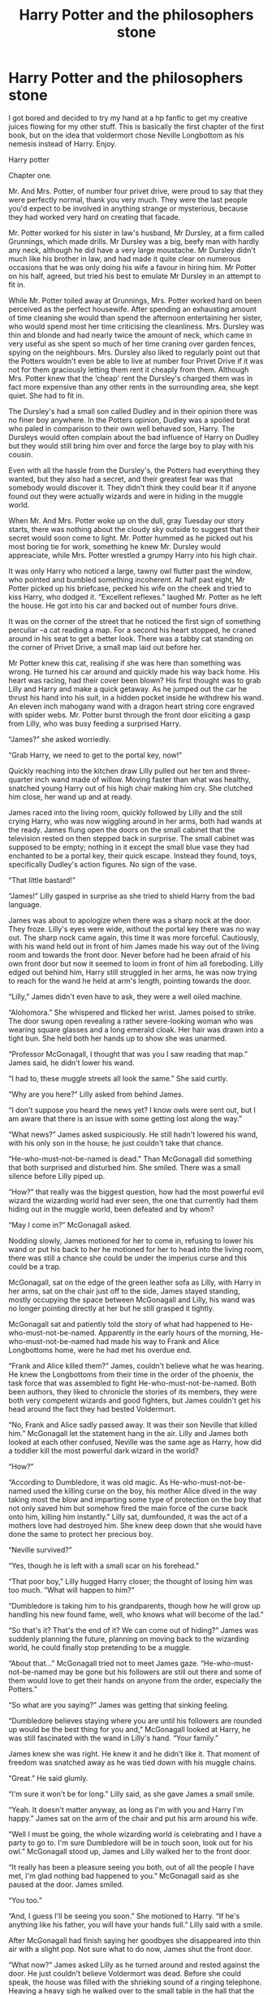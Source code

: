 #+TITLE: Harry Potter and the philosophers stone

* Harry Potter and the philosophers stone
:PROPERTIES:
:Author: lukewilliam
:Score: 2
:DateUnix: 1458074241.0
:DateShort: 2016-Mar-16
:FlairText: Misc
:END:
I got bored and decided to try my hand at a hp fanfic to get my creative juices flowing for my other stuff. This is basically the first chapter of the first book, but on the idea that voldermort chose Neville Longbottom as his nemesis instead of Harry. Enjoy.

Harry potter

Chapter one.

Mr. And Mrs. Potter, of number four privet drive, were proud to say that they were perfectly normal, thank you very much. They were the last people you'd expect to be involved in anything strange or mysterious, because they had worked very hard on creating that facade.

Mr. Potter worked for his sister in law's husband, Mr Dursley, at a firm called Grunnings, which made drills. Mr Dursley was a big, beefy man with hardly any neck, although he did have a very large moustache. Mr Dursley didn't much like his brother in law, and had made it quite clear on numerous occasions that he was only doing his wife a favour in hiring him. Mr Potter on his half, agreed, but tried his best to emulate Mr Dursley in an attempt to fit in.

While Mr. Potter toiled away at Grunnings, Mrs. Potter worked hard on been perceived as the perfect housewife. After spending an exhausting amount of time cleaning she would than spend the afternoon entertaining her sister, who would spend most her time criticising the cleanliness. Mrs. Dursley was thin and blonde and had nearly twice the amount of neck, which came in very useful as she spent so much of her time craning over garden fences, spying on the neighbours. Mrs. Dursley also liked to regularly point out that the Potters wouldn't even be able to live at number four Privet Drive if it was not for them graciously letting them rent it cheaply from them. Although Mrs. Potter knew that the ‘cheap' rent the Dursley's charged them was in fact more expensive than any other rents in the surrounding area, she kept quiet. She had to fit in.

The Dursley's had a small son called Dudley and in their opinion there was no finer boy anywhere. In the Potters opinion, Dudley was a spoiled brat who paled in comparison to their own well behaved son, Harry. The Dursleys would often complain about the bad influence of Harry on Dudley but they would still bring him over and force the large boy to play with his cousin.

Even with all the hassle from the Dursley's, the Potters had everything they wanted, but they also had a secret, and their greatest fear was that somebody would discover it. They didn't think they could bear it if anyone found out they were actually wizards and were in hiding in the muggle world.

When Mr. And Mrs. Potter woke up on the dull, gray Tuesday our story starts, there was nothing about the cloudy sky outside to suggest that their secret would soon come to light. Mr. Potter hummed as he picked out his most boring tie for work, something he knew Mr. Dursley would appreaciate, while Mrs. Potter wrestled a grumpy Harry into his high chair.

It was only Harry who noticed a large, tawny owl flutter past the window, who pointed and bumbled something incoherent. At half past eight, Mr Potter picked up his briefcase, pecked his wife on the cheek and tried to kiss Harry, who dodged it. “Excellent reflexes.” laughed Mr. Potter as he left the house. He got into his car and backed out of number fours drive.

It was on the corner of the street that he noticed the first sign of something perculiar --a cat reading a map. For a second his heart stopped, he craned around in his seat to get a better look. There was a tabby cat standing on the corner of Privet Drive, a small map laid out before her.

Mr Potter knew this cat, realising if she was here than something was wrong. He turned his car around and quickly made his way back home. His heart was racing, had their cover been blown? His first thought was to grab Lilly and Harry and make a quick getaway. As he jumped out the car he thrust his hand into his suit, in a hidden pocket inside he withdrew his wand. An eleven inch mahogany wand with a dragon heart string core engraved with spider webs. Mr. Potter burst through the front door eliciting a gasp from Lilly, who was busy feeding a surprised Harry.

“James?” she asked worriedly.

“Grab Harry, we need to get to the portal key, now!”

Quickly reaching into the kitchen draw Lilly pulled out her ten and three-quarter inch wand made of willow. Moving faster than what was healthy, snatched young Harry out of his high chair making him cry. She clutched him close, her wand up and at ready.

James raced into the living room, quickly followed by Lilly and the still crying Harry, who was now wiggling around in her arms, both had wands at the ready. James flung open the doors on the small cabinet that the television rested on then stepped back in surprise. The small cabinet was supposed to be empty; nothing in it except the small blue vase they had enchanted to be a portal key, their quick escape. Instead they found, toys, specifically Dudley's action figures. No sign of the vase.

“That little bastard!”

“James!” Lilly gasped in surprise as she tried to shield Harry from the bad language.

James was about to apologize when there was a sharp nock at the door. They froze. Lilly's eyes were wide, without the portal key there was no way out. The sharp nock came again, this time it was more forceful. Cautiously, with his wand held out in front of him James made his way out of the living room and towards the front door. Never before had he been afraid of his own front door but now it seemed to loom in front of him all foreboding. Lilly edged out behind him, Harry still struggled in her arms, he was now trying to reach for the wand he held at arm's length, pointing towards the door.

“Lilly,” James didn't even have to ask, they were a well oiled machine.

“Alohomora.” She whispered and flicked her wrist. James poised to strike. The door swung open revealing a rather severe-looking woman who was wearing square glasses and a long emerald cloak. Her hair was drawn into a tight bun. She held both her hands up to show she was unarmed.

“Professor McGonagall, I thought that was you I saw reading that map.” James said, he didn't lower his wand.

“I had to, these muggle streets all look the same.” She said curtly.

“Why are you here?” Lilly asked from behind James.

“I don't suppose you heard the news yet? I know owls were sent out, but I am aware that there is an issue with some getting lost along the way.”

“What news?” James asked suspiciously. He still hadn't lowered his wand, with his only son in the house; he just couldn't take that chance.

“He-who-must-not-be-named is dead.” Than McGonagall did something that both surprised and disturbed him. She smiled. There was a small silence before Lilly piped up.

“How?” that really was the biggest question, how had the most powerful evil wizard the wizarding world had ever seen, the one that currently had them hiding out in the muggle world, been defeated and by whom?

“May I come in?” McGonagall asked.

Nodding slowly, James motioned for her to come in, refusing to lower his wand or put his back to her he motioned for her to head into the living room, there was still a chance she could be under the imperius curse and this could be a trap.

McGonagall, sat on the edge of the green leather sofa as Lilly, with Harry in her arms, sat on the chair just off to the side, James stayed standing, mostly occupying the space between McGonagall and Lilly, his wand was no longer pointing directly at her but he still grasped it tightly.

McGonagall sat and patiently told the story of what had happened to He-who-must-not-be-named. Apparently in the early hours of the morning, He-who-must-not-be-named had made his way to Frank and Alice Longbottoms home, were he had met his overdue end.

“Frank and Alice killed them?” James, couldn't believe what he was hearing. He knew the Longbottoms from their time in the order of the phoenix, the task force that was assembled to fight He-who-must-not-be-named. Both been authors, they liked to chronicle the stories of its members, they were both very competent wizards and good fighters, but James couldn't get his head around the fact they had bested Voldermort.

“No, Frank and Alice sadly passed away. It was their son Neville that killed him.” McGonagall let the statement hang in the air. Lilly and James both looked at each other confused, Neville was the same age as Harry, how did a toddler kill the most powerful dark wizard in the world?

“How?”

“According to Dumbledore, it was old magic. As He-who-must-not-be-named used the killing curse on the boy, his mother Alice dived in the way taking most the blow and imparting some type of protection on the boy that not only saved him but somehow fired the main force of the curse back onto him, killing him instantly.” Lilly sat, dumfounded, it was the act of a mothers love had destroyed him. She knew deep down that she would have done the same to protect her precious boy.

“Neville survived?”

“Yes, though he is left with a small scar on his forehead.”

“That poor boy,” Lilly hugged Harry closer; the thought of losing him was too much. “What will happen to him?”

“Dumbledore is taking him to his grandparents, though how he will grow up handling his new found fame, well, who knows what will become of the lad.”

“So that's it? That's the end of it? We can come out of hiding?” James was suddenly planning the future, planning on moving back to the wizarding world, he could finally stop pretending to be a muggle.

“About that...” McGonagall tried not to meet James gaze. “He-who-must-not-be-named may be gone but his followers are still out there and some of them would love to get their hands on anyone from the order, especially the Potters.”

“So what are you saying?” James was getting that sinking feeling.

“Dumbledore believes staying where you are until his followers are rounded up would be the best thing for you and,” McGonagall looked at Harry, he was still fascinated with the wand in Lilly's hand. “Your family.”

James knew she was right. He knew it and he didn't like it. That moment of freedom was snatched away as he was tied down with his muggle chains.

“Great.” He said glumly.

“I'm sure it won't be for long.” Lilly said, as she gave James a small smile.

“Yeah. It doesn't matter anyway, as long as I'm with you and Harry I'm happy.” James sat on the arm of the chair and put his arm around his wife.

“Well I must be going, the whole wizarding world is celebrating and I have a party to go to. I'm sure Dumbledore will be in touch soon, look out for his owl.” McGonagall stood up, James and Lilly walked her to the front door.

“It really has been a pleasure seeing you both, out of all the people I have met, I'm glad nothing bad happened to you.” McGonagall said as she paused at the door. James smiled.

“You too.”

“And, I guess I'll be seeing you soon.” She motioned to Harry. “If he's anything like his father, you will have your hands full.” Lilly said with a smile.

After McGonagall had finish saying her goodbyes she disappeared into thin air with a slight pop. Not sure what to do now, James shut the front door.

“What now?” James asked Lilly as he turned around and rested against the door. He just couldn't believe Voldermort was dead. Before she could speak, the house was filled with the shrieking sound of a ringing telephone. Heaving a heavy sigh he walked over to the small table in the hall that the phone sat on and picked it up. He would be glad when he didn't have one of these anymore.

On the other end of the phone was Mr. Dursley, he was swearing blindly up and down about James not turning in for work, while also complaining about lots of strange people dressed in cloaks happily roaming the streets. James sighed again.

After a twenty minute conversation with his brother-in law, most spent trying to convince him that he was in fact very ill and couldn't come in, James headed into the garden, leaving Lilly in the living room playing with Harry. He needed a bit of alone time to de-stress, god how he wanted to turn Mr. Dursley into a pig. Not for ever of course, just for an hour or two. He hated this, this wasn't the way it was supposed to go, after Voldermort was dead, they was supposed to go back to their normal lifes, not get stuck pretending to be muggles.

It was here in the back garden, while he was sat on the step of the backdoor, that the large tawny owl that had flew passed the window earlier in the morning hopped up to James. In its beak was a rolled up parchment, taking it from the owl he thanked it. With barely a glance the owl opened it's wings and flew off.

James unrolled the parchment, ‘Voldermort is dead. Party at yours?' it was signed, 'the Marauders'. James leaned back and called into the house.

“Honey, I think we have some guests coming over!” James smiled to himself, they hadn't all been together for a very long time. Tonight was a night to party, tomorrow, he could start planning his escape from muggledom.


** well...didn't expect it as a big wall of text.
:PROPERTIES:
:Author: lukewilliam
:Score: 6
:DateUnix: 1458074264.0
:DateShort: 2016-Mar-16
:END:


** Could be interesting, pop it up on Archive of our own and I'll follow it
:PROPERTIES:
:Author: Lamenardo
:Score: 1
:DateUnix: 1458186753.0
:DateShort: 2016-Mar-17
:END:


** Interesting premise, not a bad start. But you definitely need a different title.
:PROPERTIES:
:Author: orangedarkchocolate
:Score: 1
:DateUnix: 1458217348.0
:DateShort: 2016-Mar-17
:END:

*** What would you suggest?
:PROPERTIES:
:Author: lukewilliam
:Score: 1
:DateUnix: 1458218136.0
:DateShort: 2016-Mar-17
:END:

**** I'd have to know more about the plot... but how about Muggle Masquerade? If the point is Harry growing up with his family pretending to be muggles, that might work!
:PROPERTIES:
:Author: orangedarkchocolate
:Score: 1
:DateUnix: 1458518694.0
:DateShort: 2016-Mar-21
:END:
